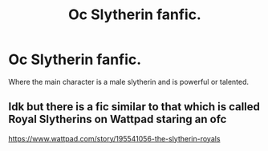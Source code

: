 #+TITLE: Oc Slytherin fanfic.

* Oc Slytherin fanfic.
:PROPERTIES:
:Author: VirenXEdge
:Score: 1
:DateUnix: 1599234396.0
:DateShort: 2020-Sep-04
:FlairText: Request
:END:
Where the main character is a male slytherin and is powerful or talented.


** Idk but there is a fic similar to that which is called Royal Slytherins on Wattpad staring an ofc

[[https://www.wattpad.com/story/195541056-the-slytherin-royals]]
:PROPERTIES:
:Author: soly_bear
:Score: 1
:DateUnix: 1599255632.0
:DateShort: 2020-Sep-05
:END:
